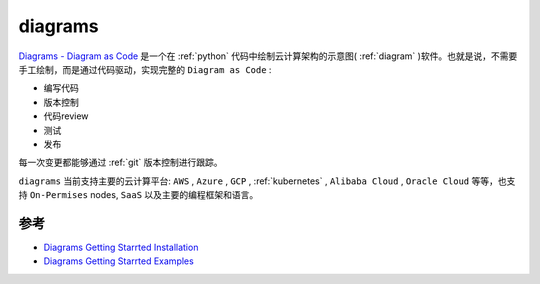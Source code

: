 .. _diagrams:

=================
diagrams
=================

`Diagrams - Diagram as Code <https://diagrams.mingrammer.com/>`_ 是一个在 :ref:`python` 代码中绘制云计算架构的示意图( :ref:`diagram` )软件。也就是说，不需要手工绘制，而是通过代码驱动，实现完整的 ``Diagram as Code`` :

- 编写代码
- 版本控制
- 代码review
- 测试
- 发布

每一次变更都能够通过 :ref:`git` 版本控制进行跟踪。

``diagrams`` 当前支持主要的云计算平台: ``AWS`` , ``Azure`` , ``GCP`` , :ref:`kubernetes` , ``Alibaba Cloud`` , ``Oracle Cloud`` 等等，也支持 ``On-Permises`` nodes, ``SaaS`` 以及主要的编程框架和语言。

参考
=======

- `Diagrams Getting Starrted Installation <https://diagrams.mingrammer.com/docs/getting-started/installation>`_
- `Diagrams Getting Starrted Examples <https://diagrams.mingrammer.com/docs/getting-started/installation>`_
